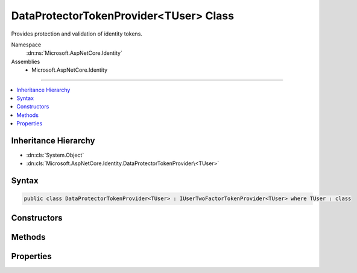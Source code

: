 

DataProtectorTokenProvider<TUser> Class
=======================================






Provides protection and validation of identity tokens.


Namespace
    :dn:ns:`Microsoft.AspNetCore.Identity`
Assemblies
    * Microsoft.AspNetCore.Identity

----

.. contents::
   :local:



Inheritance Hierarchy
---------------------


* :dn:cls:`System.Object`
* :dn:cls:`Microsoft.AspNetCore.Identity.DataProtectorTokenProvider\<TUser>`








Syntax
------

.. code-block:: csharp

    public class DataProtectorTokenProvider<TUser> : IUserTwoFactorTokenProvider<TUser> where TUser : class








.. dn:class:: Microsoft.AspNetCore.Identity.DataProtectorTokenProvider`1
    :hidden:

.. dn:class:: Microsoft.AspNetCore.Identity.DataProtectorTokenProvider<TUser>

Constructors
------------

.. dn:class:: Microsoft.AspNetCore.Identity.DataProtectorTokenProvider<TUser>
    :noindex:
    :hidden:

    
    .. dn:constructor:: Microsoft.AspNetCore.Identity.DataProtectorTokenProvider<TUser>.DataProtectorTokenProvider(Microsoft.AspNetCore.DataProtection.IDataProtectionProvider, Microsoft.Extensions.Options.IOptions<Microsoft.AspNetCore.Identity.DataProtectionTokenProviderOptions>)
    
        
    
        
        Initializes a new instance of the :any:`Microsoft.AspNetCore.Identity.DataProtectorTokenProvider\`1` class.
    
        
    
        
        :param dataProtectionProvider: The system data protection provider.
        
        :type dataProtectionProvider: Microsoft.AspNetCore.DataProtection.IDataProtectionProvider
    
        
        :param options: The configured :any:`Microsoft.AspNetCore.Identity.DataProtectionTokenProviderOptions`\.
        
        :type options: Microsoft.Extensions.Options.IOptions<Microsoft.Extensions.Options.IOptions`1>{Microsoft.AspNetCore.Identity.DataProtectionTokenProviderOptions<Microsoft.AspNetCore.Identity.DataProtectionTokenProviderOptions>}
    
        
        .. code-block:: csharp
    
            public DataProtectorTokenProvider(IDataProtectionProvider dataProtectionProvider, IOptions<DataProtectionTokenProviderOptions> options)
    

Methods
-------

.. dn:class:: Microsoft.AspNetCore.Identity.DataProtectorTokenProvider<TUser>
    :noindex:
    :hidden:

    
    .. dn:method:: Microsoft.AspNetCore.Identity.DataProtectorTokenProvider<TUser>.CanGenerateTwoFactorTokenAsync(Microsoft.AspNetCore.Identity.UserManager<TUser>, TUser)
    
        
    
        
        Returns a :any:`System.Boolean` indicating whether a token generated by this instance
        can be used as a Two Factor Authentication token as an asynchronous operation.
    
        
    
        
        :param manager: The :any:`Microsoft.AspNetCore.Identity.UserManager\`1` to retrieve user properties from.
        
        :type manager: Microsoft.AspNetCore.Identity.UserManager<Microsoft.AspNetCore.Identity.UserManager`1>{TUser}
    
        
        :param user: The <em>TUser</em> the token was generated for.
        
        :type user: TUser
        :rtype: System.Threading.Tasks.Task<System.Threading.Tasks.Task`1>{System.Boolean<System.Boolean>}
        :return: 
            A :any:`System.Threading.Tasks.Task\`1` that represents the result of the asynchronous query,
            containing true if a token generated by this instance can be used as a Two Factor Authentication token, otherwise false.
    
        
        .. code-block:: csharp
    
            public virtual Task<bool> CanGenerateTwoFactorTokenAsync(UserManager<TUser> manager, TUser user)
    
    .. dn:method:: Microsoft.AspNetCore.Identity.DataProtectorTokenProvider<TUser>.GenerateAsync(System.String, Microsoft.AspNetCore.Identity.UserManager<TUser>, TUser)
    
        
    
        
        Generates a protected token for the specified <em>user</em> as an asynchronous operation.
    
        
    
        
        :param purpose: The purpose the token will be used for.
        
        :type purpose: System.String
    
        
        :param manager: The :any:`Microsoft.AspNetCore.Identity.UserManager\`1` to retrieve user properties from.
        
        :type manager: Microsoft.AspNetCore.Identity.UserManager<Microsoft.AspNetCore.Identity.UserManager`1>{TUser}
    
        
        :param user: The <em>TUser</em> the token will be generated from.
        
        :type user: TUser
        :rtype: System.Threading.Tasks.Task<System.Threading.Tasks.Task`1>{System.String<System.String>}
        :return: A :any:`System.Threading.Tasks.Task\`1` representing the generated token.
    
        
        .. code-block:: csharp
    
            public virtual Task<string> GenerateAsync(string purpose, UserManager<TUser> manager, TUser user)
    
    .. dn:method:: Microsoft.AspNetCore.Identity.DataProtectorTokenProvider<TUser>.ValidateAsync(System.String, System.String, Microsoft.AspNetCore.Identity.UserManager<TUser>, TUser)
    
        
    
        
        Validates the protected <em>token</em> for the specified <em>user</em> and <em>purpose</em> as an asynchronous operation.
    
        
    
        
        :param purpose: The purpose the token was be used for.
        
        :type purpose: System.String
    
        
        :param token: The token to validate.
        
        :type token: System.String
    
        
        :param manager: The :any:`Microsoft.AspNetCore.Identity.UserManager\`1` to retrieve user properties from.
        
        :type manager: Microsoft.AspNetCore.Identity.UserManager<Microsoft.AspNetCore.Identity.UserManager`1>{TUser}
    
        
        :param user: The <em>TUser</em> the token was generated for.
        
        :type user: TUser
        :rtype: System.Threading.Tasks.Task<System.Threading.Tasks.Task`1>{System.Boolean<System.Boolean>}
        :return: 
            A :any:`System.Threading.Tasks.Task\`1` that represents the result of the asynchronous validation,
            containing true if the token is valid, otherwise false.
    
        
        .. code-block:: csharp
    
            public virtual Task<bool> ValidateAsync(string purpose, string token, UserManager<TUser> manager, TUser user)
    

Properties
----------

.. dn:class:: Microsoft.AspNetCore.Identity.DataProtectorTokenProvider<TUser>
    :noindex:
    :hidden:

    
    .. dn:property:: Microsoft.AspNetCore.Identity.DataProtectorTokenProvider<TUser>.Name
    
        
    
        
        Gets the name of this instance.
    
        
        :rtype: System.String
        :return: 
            The name of this instance.
    
        
        .. code-block:: csharp
    
            public string Name { get; }
    
    .. dn:property:: Microsoft.AspNetCore.Identity.DataProtectorTokenProvider<TUser>.Options
    
        
    
        
        Gets the :any:`Microsoft.AspNetCore.Identity.DataProtectionTokenProviderOptions` for this instance.
    
        
        :rtype: Microsoft.AspNetCore.Identity.DataProtectionTokenProviderOptions
        :return: 
            The :any:`Microsoft.AspNetCore.Identity.DataProtectionTokenProviderOptions` for this instance.
    
        
        .. code-block:: csharp
    
            protected DataProtectionTokenProviderOptions Options { get; }
    
    .. dn:property:: Microsoft.AspNetCore.Identity.DataProtectorTokenProvider<TUser>.Protector
    
        
    
        
        Gets the :any:`Microsoft.AspNetCore.DataProtection.IDataProtector` for this instance.
    
        
        :rtype: Microsoft.AspNetCore.DataProtection.IDataProtector
        :return: 
            The :any:`Microsoft.AspNetCore.DataProtection.IDataProtector` for this instance.
    
        
        .. code-block:: csharp
    
            protected IDataProtector Protector { get; }
    

